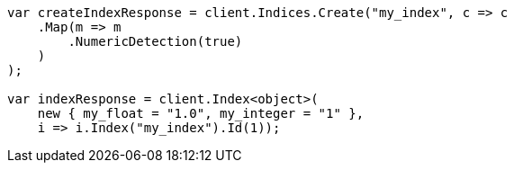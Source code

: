 ////
IMPORTANT NOTE
==============
This file is generated from method Line117 in https://github.com/elastic/elasticsearch-net/tree/master/src/Examples/Examples/Mapping/Dynamic/FieldMappingPage.cs#L85-L112.
If you wish to submit a PR to change this example, please change the source method above
and run dotnet run -- asciidoc in the ExamplesGenerator project directory.
////
[source, csharp]
----
var createIndexResponse = client.Indices.Create("my_index", c => c
    .Map(m => m
        .NumericDetection(true)
    )
);

var indexResponse = client.Index<object>(
    new { my_float = "1.0", my_integer = "1" },
    i => i.Index("my_index").Id(1));
----
